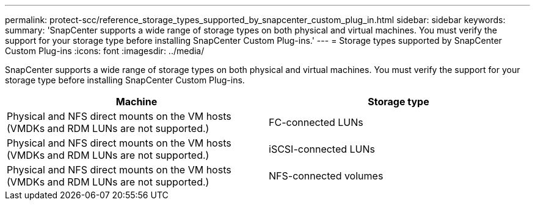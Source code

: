 ---
permalink: protect-scc/reference_storage_types_supported_by_snapcenter_custom_plug_in.html
sidebar: sidebar
keywords:
summary: 'SnapCenter supports a wide range of storage types on both physical and virtual machines. You must verify the support for your storage type before installing SnapCenter Custom Plug-ins.'
---
= Storage types supported by SnapCenter Custom Plug-ins
:icons: font
:imagesdir: ../media/

[.lead]
SnapCenter supports a wide range of storage types on both physical and virtual machines. You must verify the support for your storage type before installing SnapCenter Custom Plug-ins.

|===
| Machine| Storage type

a|
Physical and NFS direct mounts on the VM hosts (VMDKs and RDM LUNs are not supported.)
a|
FC-connected LUNs
a|
Physical and NFS direct mounts on the VM hosts (VMDKs and RDM LUNs are not supported.)
a|
iSCSI-connected LUNs
a|
Physical and NFS direct mounts on the VM hosts (VMDKs and RDM LUNs are not supported.)
a|
NFS-connected volumes
|===
